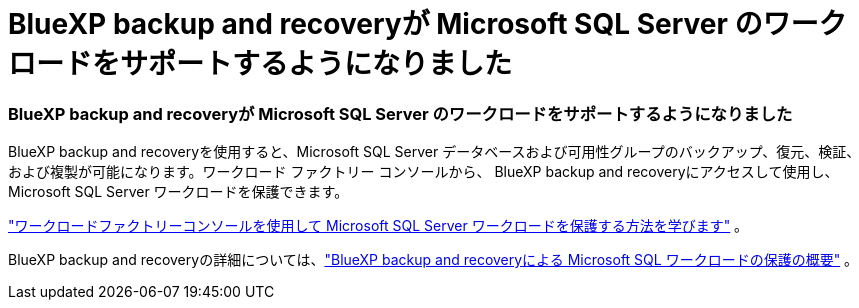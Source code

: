 = BlueXP backup and recoveryが Microsoft SQL Server のワークロードをサポートするようになりました
:allow-uri-read: 




=== BlueXP backup and recoveryが Microsoft SQL Server のワークロードをサポートするようになりました

BlueXP backup and recoveryを使用すると、Microsoft SQL Server データベースおよび可用性グループのバックアップ、復元、検証、および複製が可能になります。ワークロード ファクトリー コンソールから、 BlueXP backup and recoveryにアクセスして使用し、Microsoft SQL Server ワークロードを保護できます。

link:https://docs.netapp.com/us-en/workload-databases/protect-sql-server.html["ワークロードファクトリーコンソールを使用して Microsoft SQL Server ワークロードを保護する方法を学びます"] 。

BlueXP backup and recoveryの詳細については、link:https://docs.netapp.com/us-en/bluexp-backup-recovery/br-use-mssql-protect-overview.html["BlueXP backup and recoveryによる Microsoft SQL ワークロードの保護の概要"^] 。
